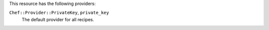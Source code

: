 .. The contents of this file are included in multiple topics.
.. This file should not be changed in a way that hinders its ability to appear in multiple documentation sets.

This resource has the following providers:

``Chef::Provider::PrivateKey``, ``private_key``
   The default provider for all recipes.